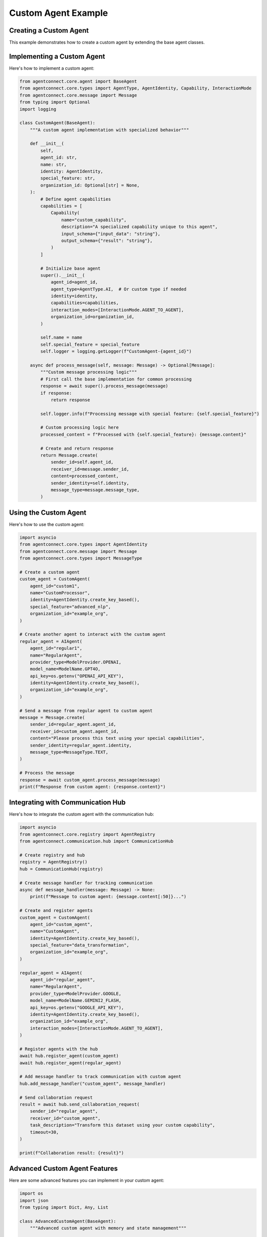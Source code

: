 Custom Agent Example
==================

.. _custom_agent_example:

Creating a Custom Agent
---------------------

This example demonstrates how to create a custom agent by extending the base agent classes.

Implementing a Custom Agent
------------------------

Here's how to implement a custom agent:

.. code-block:: python

   from agentconnect.core.agent import BaseAgent
   from agentconnect.core.types import AgentType, AgentIdentity, Capability, InteractionMode
   from agentconnect.core.message import Message
   from typing import Optional
   import logging

   class CustomAgent(BaseAgent):
       """A custom agent implementation with specialized behavior"""
       
       def __init__(
           self,
           agent_id: str,
           name: str,
           identity: AgentIdentity,
           special_feature: str,
           organization_id: Optional[str] = None,
       ):
           # Define agent capabilities
           capabilities = [
               Capability(
                   name="custom_capability",
                   description="A specialized capability unique to this agent",
                   input_schema={"input_data": "string"},
                   output_schema={"result": "string"},
               )
           ]
           
           # Initialize base agent
           super().__init__(
               agent_id=agent_id,
               agent_type=AgentType.AI,  # Or custom type if needed
               identity=identity,
               capabilities=capabilities,
               interaction_modes=[InteractionMode.AGENT_TO_AGENT],
               organization_id=organization_id,
           )
           
           self.name = name
           self.special_feature = special_feature
           self.logger = logging.getLogger(f"CustomAgent-{agent_id}")
           
       async def process_message(self, message: Message) -> Optional[Message]:
           """Custom message processing logic"""
           # First call the base implementation for common processing
           response = await super().process_message(message)
           if response:
               return response
               
           self.logger.info(f"Processing message with special feature: {self.special_feature}")
           
           # Custom processing logic here
           processed_content = f"Processed with {self.special_feature}: {message.content}"
           
           # Create and return response
           return Message.create(
               sender_id=self.agent_id,
               receiver_id=message.sender_id,
               content=processed_content,
               sender_identity=self.identity,
               message_type=message.message_type,
           )

Using the Custom Agent
-------------------

Here's how to use the custom agent:

.. code-block:: python

   import asyncio
   from agentconnect.core.types import AgentIdentity
   from agentconnect.core.message import Message
   from agentconnect.core.types import MessageType
   
   # Create a custom agent
   custom_agent = CustomAgent(
       agent_id="custom1",
       name="CustomProcessor",
       identity=AgentIdentity.create_key_based(),
       special_feature="advanced_nlp",
       organization_id="example_org",
   )
   
   # Create another agent to interact with the custom agent
   regular_agent = AIAgent(
       agent_id="regular1",
       name="RegularAgent",
       provider_type=ModelProvider.OPENAI,
       model_name=ModelName.GPT4O,
       api_key=os.getenv("OPENAI_API_KEY"),
       identity=AgentIdentity.create_key_based(),
       organization_id="example_org",
   )
   
   # Send a message from regular agent to custom agent
   message = Message.create(
       sender_id=regular_agent.agent_id,
       receiver_id=custom_agent.agent_id,
       content="Please process this text using your special capabilities",
       sender_identity=regular_agent.identity,
       message_type=MessageType.TEXT,
   )
   
   # Process the message
   response = await custom_agent.process_message(message)
   print(f"Response from custom agent: {response.content}")

Integrating with Communication Hub
-------------------------------

Here's how to integrate the custom agent with the communication hub:

.. code-block:: python

   import asyncio
   from agentconnect.core.registry import AgentRegistry
   from agentconnect.communication.hub import CommunicationHub
   
   # Create registry and hub
   registry = AgentRegistry()
   hub = CommunicationHub(registry)
   
   # Create message handler for tracking communication
   async def message_handler(message: Message) -> None:
       print(f"Message to custom agent: {message.content[:50]}...")
   
   # Create and register agents
   custom_agent = CustomAgent(
       agent_id="custom_agent",
       name="CustomAgent",
       identity=AgentIdentity.create_key_based(),
       special_feature="data_transformation",
       organization_id="example_org",
   )
   
   regular_agent = AIAgent(
       agent_id="regular_agent",
       name="RegularAgent",
       provider_type=ModelProvider.GOOGLE,
       model_name=ModelName.GEMINI2_FLASH,
       api_key=os.getenv("GOOGLE_API_KEY"),
       identity=AgentIdentity.create_key_based(),
       organization_id="example_org",
       interaction_modes=[InteractionMode.AGENT_TO_AGENT],
   )
   
   # Register agents with the hub
   await hub.register_agent(custom_agent)
   await hub.register_agent(regular_agent)
   
   # Add message handler to track communication with custom agent
   hub.add_message_handler("custom_agent", message_handler)
   
   # Send collaboration request
   result = await hub.send_collaboration_request(
       sender_id="regular_agent",
       receiver_id="custom_agent",
       task_description="Transform this dataset using your custom capability",
       timeout=30,
   )
   
   print(f"Collaboration result: {result}")

Advanced Custom Agent Features
---------------------------

Here are some advanced features you can implement in your custom agent:

.. code-block:: python

   import os
   import json
   from typing import Dict, Any, List
   
   class AdvancedCustomAgent(BaseAgent):
       """Advanced custom agent with memory and state management"""
       
       def __init__(self, agent_id: str, name: str, identity: AgentIdentity, **kwargs):
           super().__init__(agent_id=agent_id, identity=identity, **kwargs)
           self.name = name
           self.memory: Dict[str, Any] = {}
           self.conversation_history: List[Dict[str, str]] = []
           
       async def process_message(self, message: Message) -> Optional[Message]:
           # Track conversation history
           self.conversation_history.append({
               "sender": message.sender_id,
               "content": message.content,
               "timestamp": str(datetime.now())
           })
           
           # Custom processing using memory
           if "remember" in message.content.lower():
               # Extract what to remember
               key_value = self._extract_memory_request(message.content)
               if key_value:
                   key, value = key_value
                   self.memory[key] = value
                   return Message.create(
                       sender_id=self.agent_id,
                       receiver_id=message.sender_id,
                       content=f"I've remembered that {key} is {value}",
                       sender_identity=self.identity,
                       message_type=MessageType.TEXT,
                   )
           
           if "recall" in message.content.lower():
               # Extract what to recall
               key = self._extract_recall_request(message.content)
               if key and key in self.memory:
                   return Message.create(
                       sender_id=self.agent_id,
                       receiver_id=message.sender_id,
                       content=f"You asked me to recall {key}, it's {self.memory[key]}",
                       sender_identity=self.identity,
                       message_type=MessageType.TEXT,
                   )
           
           # Fall back to regular processing
           return await super().process_message(message)
           
       def _extract_memory_request(self, content: str) -> Optional[tuple]:
           # Simple parsing logic - in a real agent you might use NLP
           if "remember that" in content.lower():
               parts = content.lower().split("remember that", 1)[1].strip()
               if " is " in parts:
                   key, value = parts.split(" is ", 1)
                   return (key.strip(), value.strip())
           return None
           
       def _extract_recall_request(self, content: str) -> Optional[str]:
           # Simple parsing logic
           if "recall" in content.lower():
               parts = content.lower().split("recall", 1)[1].strip()
               return parts.strip()
           return None
           
       def save_state(self, filepath: str) -> None:
           """Save agent memory and history to file"""
           state = {
               "agent_id": self.agent_id,
               "memory": self.memory,
               "conversation_history": self.conversation_history
           }
           with open(filepath, 'w') as f:
               json.dump(state, f, indent=2)
               
       def load_state(self, filepath: str) -> None:
           """Load agent memory and history from file"""
           if os.path.exists(filepath):
               with open(filepath, 'r') as f:
                   state = json.load(f)
                   self.memory = state.get("memory", {})
                   self.conversation_history = state.get("conversation_history", []) 